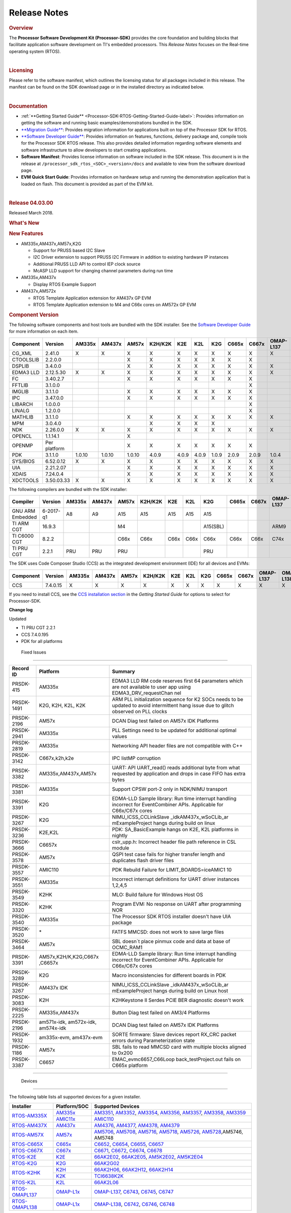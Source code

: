 ************************************
Release Notes
************************************

.. http://processors.wiki.ti.com/index.php/Processor_SDK_RTOS_Release_Notes

.. rubric::  Overview
   :name: overview

The **Processor Software Development Kit (Processor-SDK)** provides the
core foundation and building blocks that facilitate application software
development on TI's embedded processors. This *Release Notes* focuses on
the Real-time operating system (RTOS).

| 

.. rubric::  Licensing
   :name: licensing

Please refer to the software manifest, which outlines the licensing
status for all packages included in this release. The manifest can be
found on the SDK download page or in the installed directory as
indicated below.

| 

.. rubric::  Documentation
   :name: documentation

-  :ref:`**Getting Started Guide** <Processor-SDK-RTOS-Getting-Started-Guide-label>`:
   Provides information on getting the software and running basic
   examples/demonstrations bundled in the SDK.
-  `**Migration
   Guide** </index.php/Processor_SDK_RTOS_Migration_Guide>`__: Provides
   migration information for applications built on top of the Processor
   SDK for RTOS.
-  `**Software Developer
   Guide** </index.php/Processor_SDK_RTOS_Software_Developer_Guide>`__:
   Provides information on features, functions, delivery package and,
   compile tools for the Processor SDK RTOS release. This also provides
   detailed information regarding software elements and software
   infrastructure to allow developers to start creating applications.
-  **Software Manifest**: Provides license information on software
   included in the SDK release. This document is in the release at
   ``/processor_sdk_rtos_<SOC>_<version>/docs`` and available to view
   from the software download page.
-  **EVM Quick Start Guide**: Provides information on hardware setup and
   running the demonstration application that is loaded on flash. This
   document is provided as part of the EVM kit.

| 

.. rubric::  Release 04.03.00
   :name: release-04.03.00

Released March 2018.

.. rubric::  What's New
   :name: whats-new

.. rubric::  New Features
   :name: new-features

-  AM335x,AM437x,AM57x,K2G

   -  Support for PRUSS based I2C Slave
   -  I2C Driver extension to support PRUSS I2C Firmware in addition to
      existing hardware IP instances
   -  Additional PRUSS LLD API to control IEP clock source
   -  McASP LLD support for changing channel parameters during run time

-  AM335x,AM437x

   -  Display RTOS Example Support

-  AM437x,AM572x

   -  RTOS Template Application extension for AM437x GP EVM
   -  RTOS Template Application extension to M4 and C66x cores on AM572x
      GP EVM

.. _RN-Component-Version-label:
.. rubric::  Component Version
   :name: component-version

The following software components and host tools are bundled with the
SDK installer. See the `Software Developer
Guide </index.php/Processor_SDK_RTOS_Software_Developer_Guide>`__ for
more information on each item.

+-------------+-------------+------+------+------+-------+-----+-----+-----+-----+-----+---------+---------+
|  Component  | Version     |AM335x|AM437x|AM57x |K2H/K2K| K2E | K2L | K2G |C665x|C667x|OMAP-L137|OMAP-L138|
+=============+=============+======+======+======+=======+=====+=====+=====+=====+=====+=========+=========+
| CG_XML      | 2.41.0      |   X  |  X   |  X   |   X   |  X  |  X  |  X  |  X  |  X  |    X    |    X    |
+-------------+-------------+------+------+------+-------+-----+-----+-----+-----+-----+---------+---------+
| CTOOLSLIB   | 2.2.0.0     |      |      |  X   |   X   |  X  |  X  |  X  |  X  |  X  |         |         |
+-------------+-------------+------+------+------+-------+-----+-----+-----+-----+-----+---------+---------+
| DSPLIB      | 3.4.0.0     |      |      |  X   |   X   |  X  |  X  |  X  |  X  |  X  |    X    |    X    |
+-------------+-------------+------+------+------+-------+-----+-----+-----+-----+-----+---------+---------+
| EDMA3 LLD   | 2.12.5.30   |   X  |  X   |  X   |   X   |  X  |  X  |  X  |  X  |  X  |    X    |    X    |
+-------------+-------------+------+------+------+-------+-----+-----+-----+-----+-----+---------+---------+
| FC          | 3.40.2.7    |      |      |  X   |   X   |  X  |  X  |  X  |  X  |  X  |         |         |
+-------------+-------------+------+------+------+-------+-----+-----+-----+-----+-----+---------+---------+
| FFTLIB      | 3.1.0.0     |      |      |      |       |     |     |     |     |  X  |         |         |
+-------------+-------------+------+------+------+-------+-----+-----+-----+-----+-----+---------+---------+
| IMGLIB      | 3.1.1.0     |      |      |  X   |   X   |  X  |  X  |  X  |  X  |  X  |         |         |
+-------------+-------------+------+------+------+-------+-----+-----+-----+-----+-----+---------+---------+
| IPC         | 3.47.0.0    |      |      |  X   |   X   |  X  |  X  |  X  |  X  |  X  |         |    X    |
+-------------+-------------+------+------+------+-------+-----+-----+-----+-----+-----+---------+---------+
| LIBARCH     | 1.0.0.0     |      |      |      |       |     |     |     |     |  X  |         |         |
+-------------+-------------+------+------+------+-------+-----+-----+-----+-----+-----+---------+---------+
| LINALG      | 1.2.0.0     |      |      |      |       |     |     |     |     |  X  |         |         |
+-------------+-------------+------+------+------+-------+-----+-----+-----+-----+-----+---------+---------+
| MATHLIB     | 3.1.1.0     |      |      |  X   |   X   |  X  |  X  |  X  |  X  |  X  |    X    |    X    |
+-------------+-------------+------+------+------+-------+-----+-----+-----+-----+-----+---------+---------+
| MPM         | 3.0.4.0     |      |      |      |   X   |  X  |  X  |  X  |     |     |         |         |
+-------------+-------------+------+------+------+-------+-----+-----+-----+-----+-----+---------+---------+
| NDK         | 2.26.0.0    |   X  |  X   |  X   |   X   |  X  |  X  |  X  |  X  |  X  |    X    |    X    |
+-------------+-------------+------+------+------+-------+-----+-----+-----+-----+-----+---------+---------+
| OPENCL      | 1.1.14.1    |      |      |  X   |       |     |     |     |     |     |         |         |
+-------------+-------------+------+------+------+-------+-----+-----+-----+-----+-----+---------+---------+
| OPENMP      | Per platform|      |      |  X   |   X   |  X  |  X  |  X  |  X  |  X  |         |         |
+-------------+-------------+------+------+------+-------+-----+-----+-----+-----+-----+---------+---------+
| PDK         | 3.1.1.0     |1.0.10|1.0.10|1.0.10| 4.0.9 |4.0.9|4.0.9|1.0.9|2.0.9|2.0.9|  1.0.4  |  1.0.4  |
+-------------+-------------+------+------+------+-------+-----+-----+-----+-----+-----+---------+---------+
| SYS/BIOS    | 6.52.0.12   |   X  |  X   |  X   |   X   |  X  |  X  |  X  |  X  |  X  |    X    |    X    |
+-------------+-------------+------+------+------+-------+-----+-----+-----+-----+-----+---------+---------+
| UIA         | 2.21.2.07   |      |      |  X   |   X   |  X  |  X  |  X  |  X  |  X  |    X    |    X    |
+-------------+-------------+------+------+------+-------+-----+-----+-----+-----+-----+---------+---------+
| XDAIS       | 7.24.0.4    |      |      |  X   |   X   |  X  |  X  |  X  |  X  |  X  |    X    |    X    |
+-------------+-------------+------+------+------+-------+-----+-----+-----+-----+-----+---------+---------+
| XDCTOOLS    | 3.50.03.33  |   X  |  X   |  X   |   X   |  X  |  X  |  X  |  X  |  X  |    X    |    X    |
+-------------+-------------+------+------+------+-------+-----+-----+-----+-----+-----+---------+---------+


The following compilers are bundled with the SDK installer:

+----------------+---------+------+------+------+-------+-----+-----+--------+-----+-----+---------+---------+
|    Compiler    | Version |AM335x|AM437x|AM57x |K2H/K2K| K2E | K2L |  K2G   |C665x|C667x|OMAP-L137|OMAP-L138|
+================+=========+======+======+======+=======+=====+=====+========+=====+=====+=========+=========+
|GNU ARM Embedded|6-2017-q1|   A8 |  A9  |  A15 |  A15  | A15 | A15 |  A15   |     |     |         |         |
+----------------+---------+------+------+------+-------+-----+-----+--------+-----+-----+---------+---------+
|TI ARM CGT      | 16.9.3  |      |      |  M4  |       |     |     |A15(SBL)|     |     |   ARM9  |   ARM9  |
+----------------+---------+------+------+------+-------+-----+-----+--------+-----+-----+---------+---------+
|TI C6000 CGT    | 8.2.2   |      |      | C66x | C66x  |C66x |C66x |  C66x  |C66x |C66x |   C74x  |   C74x  |
+----------------+---------+------+------+------+-------+-----+-----+--------+-----+-----+---------+---------+
|TI PRU CGT      | 2.2.1   | PRU  | PRU  | PRU  |       |     |     |  PRU   |     |     |         |         |
+----------------+---------+------+------+------+-------+-----+-----+--------+-----+-----+---------+---------+

The SDK uses Code Composer Studio (CCS) as the integrated development
environment (IDE) for all devices and EVMs:

+-----------+----------+------+------+------+-------+-----+-----+-----+-----+-----+---------+---------+
| Component | Version  |AM335x|AM437x|AM57x |K2H/K2K| K2E | K2L | K2G |C665x|C667x|OMAP-L137|OMAP-L138|
+===========+==========+======+======+======+=======+=====+=====+=====+=====+=====+=========+=========+
|   CCS     | 7.4.0.15 |   X  |  X   |  X   |   X   |  X  |  X  |  X  |  X  |  X  |    X    |    X    |
+-----------+----------+------+------+------+-------+-----+-----+-----+-----+-----+---------+---------+


If you need to install CCS, see the `CCS installation
section </index.php/Processor_SDK_RTOS_Getting_Started_Guide#Code_Composer_Studio>`__
in the *Getting Started Guide* for options to select for Processor-SDK.

**Change log**

Updated

-  TI PRU CGT 2.2.1
-  CCS 7.4.0.195
-  PDK for all platforms

 Fixed Issues 
==============

+-----------------------+-----------------------+-----------------------+
| Record ID             | Platform              | Summary               |
+=======================+=======================+=======================+
| PRSDK-415             | AM335x                | EDMA3 LLD RM code     |
|                       |                       | reserves first 64     |
|                       |                       | parameters which are  |
|                       |                       | not available to user |
|                       |                       | app using             |
|                       |                       | EDMA3_DRV_requestChan |
|                       |                       | nel                   |
+-----------------------+-----------------------+-----------------------+
| PRSDK-1491            | K2G, K2H, K2L, K2K    | ARM PLL               |
|                       |                       | initialization        |
|                       |                       | sequence for K2 SOCs  |
|                       |                       | needs to be updated   |
|                       |                       | to avoid intermittent |
|                       |                       | hang issue due to     |
|                       |                       | glitch observed on    |
|                       |                       | PLL clocks            |
+-----------------------+-----------------------+-----------------------+
| PRSDK-2196            | AM57x                 | DCAN Diag test failed |
|                       |                       | on AM57x IDK          |
|                       |                       | Platforms             |
+-----------------------+-----------------------+-----------------------+
| PRSDK-2941            | AM335x                | PLL Settings need to  |
|                       |                       | be updated for        |
|                       |                       | additional optimal    |
|                       |                       | values                |
+-----------------------+-----------------------+-----------------------+
| PRSDK-2819            | AM335x                | Networking API header |
|                       |                       | files are not         |
|                       |                       | compatible with C++   |
+-----------------------+-----------------------+-----------------------+
| PRSDK-3142            | C667x,k2h,k2e         | IPC listMP corruption |
+-----------------------+-----------------------+-----------------------+
| PRSDK-3382            | AM335x,AM437x,AM57x   | UART: API UART_read() |
|                       |                       | reads additional byte |
|                       |                       | from what requested   |
|                       |                       | by application and    |
|                       |                       | drops in case FIFO    |
|                       |                       | has extra bytes       |
+-----------------------+-----------------------+-----------------------+
| PRSDK-3381            | AM335x                | Support CPSW port-2   |
|                       |                       | only in NDK/NIMU      |
|                       |                       | transport             |
+-----------------------+-----------------------+-----------------------+
| PRSDK-3391            | K2G                   | EDMA-LLD Sample       |
|                       |                       | library: Run time     |
|                       |                       | interrupt handling    |
|                       |                       | incorrect for         |
|                       |                       | EventCombiner APIs.   |
|                       |                       | Applicable for        |
|                       |                       | C66x/C67x cores       |
+-----------------------+-----------------------+-----------------------+
| PRSDK-3267            | K2G                   | NIMU_ICSS_CCLinkSlave |
|                       |                       | _idkAM437x_wSoCLib_ar |
|                       |                       | mExampleProject       |
|                       |                       | hangs during build on |
|                       |                       | linux                 |
+-----------------------+-----------------------+-----------------------+
| PRSDK-3236            | K2E,K2L               | PDK: SA_BasicExample  |
|                       |                       | hangs on K2E, K2L     |
|                       |                       | platforms in nightly  |
+-----------------------+-----------------------+-----------------------+
| PRSDK-3666            | C6657x                | cslr_upp.h: Incorrect |
|                       |                       | header file path      |
|                       |                       | reference in CSL      |
|                       |                       | module                |
+-----------------------+-----------------------+-----------------------+
| PRSDK-3578            | AM57x                 | QSPI test case fails  |
|                       |                       | for higher transfer   |
|                       |                       | length and duplicates |
|                       |                       | flash driver files    |
+-----------------------+-----------------------+-----------------------+
| PRSDK-3557            | AMIC110               | PDK Rebuild Failure   |
|                       |                       | for                   |
|                       |                       | LIMIT_BOARDS=iceAMIC1 |
|                       |                       | 10                    |
+-----------------------+-----------------------+-----------------------+
| PRSDK-3551            | AM335x                | Incorrect interrupt   |
|                       |                       | definitions for UART  |
|                       |                       | driver instances      |
|                       |                       | 1,2,4,5               |
+-----------------------+-----------------------+-----------------------+
| PRSDK-3549            | K2HK                  | MLO: Build failure    |
|                       |                       | for Windows Host OS   |
+-----------------------+-----------------------+-----------------------+
| PRSDK-3320            | K2HK                  | Program EVM: No       |
|                       |                       | response on UART      |
|                       |                       | after programming NOR |
+-----------------------+-----------------------+-----------------------+
| PRSDK-3540            | AM335x                | The Processor SDK     |
|                       |                       | RTOS installer        |
|                       |                       | doesn't have UIA      |
|                       |                       | package               |
+-----------------------+-----------------------+-----------------------+
| PRSDK-3520            | \*                    | FATFS MMCSD: does not |
|                       |                       | work to save large    |
|                       |                       | files                 |
+-----------------------+-----------------------+-----------------------+
| PRSDK-3464            | AM57x                 | SBL doesn`t place     |
|                       |                       | pinmux code and data  |
|                       |                       | at base of OCMC_RAM1  |
+-----------------------+-----------------------+-----------------------+
| PRSDK-3391            | AM57x,K2H/K,K2G,C667x | EDMA-LLD Sample       |
|                       | ,C6657x               | library: Run time     |
|                       |                       | interrupt handling    |
|                       |                       | incorrect for         |
|                       |                       | EventCombiner APIs.   |
|                       |                       | Applicable for        |
|                       |                       | C66x/C67x cores       |
+-----------------------+-----------------------+-----------------------+
| PRSDK-3289            | K2G                   | Macro inconsistencies |
|                       |                       | for different boards  |
|                       |                       | in PDK                |
+-----------------------+-----------------------+-----------------------+
| PRSDK-3267            | AM437x IDK            | NIMU_ICSS_CCLinkSlave |
|                       |                       | _idkAM437x_wSoCLib_ar |
|                       |                       | mExampleProject       |
|                       |                       | hangs during build on |
|                       |                       | Linux host            |
+-----------------------+-----------------------+-----------------------+
| PRSDK-3083            | K2H                   | K2HKeystone II Serdes |
|                       |                       | PCIE BER diagnostic   |
|                       |                       | doesn't work          |
+-----------------------+-----------------------+-----------------------+
| PRSDK-2225            | AM335x,AM437x         | Button Diag test      |
|                       |                       | failed on AM3/4       |
|                       |                       | Platforms             |
+-----------------------+-----------------------+-----------------------+
| PRSDK-2196            | am571x-idk,           | DCAN Diag test failed |
|                       | am572x-idk,           | on AM57x IDK          |
|                       | am574x-idk            | Platforms             |
+-----------------------+-----------------------+-----------------------+
| PRSDK-1932            | am335x-evm,           | SORTE firmware: Slave |
|                       | am437x-evm            | devices report RX_CRC |
|                       |                       | packet errors during  |
|                       |                       | Parameterization      |
|                       |                       | state                 |
+-----------------------+-----------------------+-----------------------+
| PRSDK-1186            | AM57x                 | SBL fails to read     |
|                       |                       | MMCSD card with       |
|                       |                       | multiple blocks       |
|                       |                       | aligned to 0x200      |
+-----------------------+-----------------------+-----------------------+
| PRSDK-3387            | C6657                 | EMAC_evmc6657_C66Loop |
|                       |                       | back_testProject.out  |
|                       |                       | fails on C665x        |
|                       |                       | platform              |
+-----------------------+-----------------------+-----------------------+

.. RN_Supported-Platforms-label:
 Supported Platforms 
=====================

 Devices 
---------

The following table lists all supported devices for a given installer.

+----------------+------------+-------------------------------------------------------------------------------+
| Installer      |Platform/SOC| Supported Devices                                                             |
+================+======+=====+===============================================================================+
|                |`AM335x`_   | `AM3351`_, `AM3352`_, `AM3354`_, `AM3356`_, `AM3357`_, `AM3358`_, `AM3359`_   |
|`RTOS-AM335X`_  +------------+-------------------------------------------------------------------------------+
|                |`AMIC11x`_  | `AMIC110`_                                                                    |
+----------------+------------+-------------------------------------------------------------------------------+
|`RTOS-AM437X`_  |`AM437x`_   | `AM4376`_, `AM4377`_, `AM4378`_, `AM4379`_                                    |
+----------------+------------+-------------------------------------------------------------------------------+
|`RTOS-AM57X`_   |`AM57x`_    |`AM5706`_, `AM5708`_, `AM5716`_, `AM5718`_, `AM5726`_, `AM5728`_,AM5746, AM5748|
+----------------+------------+-------------------------------------------------------------------------------+
|`RTOS-C665X`_   |`C665x`_    | `C6652`_, `C6654`_, `C6655`_, `C6657`_                                        |
+----------------+------------+-------------------------------------------------------------------------------+
|`RTOS-C667X`_   |`C667x`_    | `C6671`_, `C6672`_, `C6674`_, `C6678`_                                        |
+----------------+------------+-------------------------------------------------------------------------------+
|`RTOS-K2E`_     |`K2E`_      | `66AK2E02`_, `66AK2E05`_, `AM5K2E02`_, `AM5K2E04`_                            |
+----------------+------------+-------------------------------------------------------------------------------+
|`RTOS-K2G`_     |`K2G`_      | `66AK2G02`_                                                                   |
+----------------+------------+-------------------------------------------------------------------------------+
|                |`K2H`_      | `66AK2H06`_, `66AK2H12`_, `66AK2H14`_                                         |
| `RTOS-K2HK`_   +------------+-------------------------------------------------------------------------------+
|                |`K2K`_      | `TCI6638K2K`_                                                                 |
+----------------+------------+-------------------------------------------------------------------------------+
|`RTOS-K2L`_     |`K2L`_      | `66AK2L06`_                                                                   |
+----------------+------------+-------------------------------------------------------------------------------+
|`RTOS-OMAPL137`_|`OMAP-L1x`_ | `OMAP-L137`_, `C6743`_, `C6745`_, `C6747`_                                    |
+----------------+------------+-------------------------------------------------------------------------------+
|`RTOS-OMAPL138`_|`OMAP-L1x`_ | `OMAP-L138`_, `C6742`_, `C6746`_, `C6748`_                                    |
+----------------+------------+-------------------------------------------------------------------------------+


.. _RTOS-AM335X: http://software-dl.ti.com/processor-sdk-rtos/esd/AM335X/latest/index_FDS.html
.. _AM335x: http://www.ti.com/am335x
.. _AM3351: http://www.ti.com/product/am3351
.. _AM3352: http://www.ti.com/product/am3352
.. _AM3354: http://www.ti.com/product/am3354
.. _AM3356: http://www.ti.com/product/am3356
.. _AM3357: http://www.ti.com/product/am3357
.. _AM3358: http://www.ti.com/product/am3358
.. _AM3359: http://www.ti.com/product/am3359

.. _AMIC11x: http://www.ti.com/lsds/ti/processors/sitara/industrial-ethernet/amic11x/amic11x-overview.page>`__
.. _AMIC110: http://www.ti.com/product/amic110

.. _RTOS-AM437X: http://software-dl.ti.com/processor-sdk-rtos/esd/AM437X/latest/index_FDS.html
.. _AM437x: http://www.ti.com/am437x
.. _AM4376: http://www.ti.com/product/am4376
.. _AM4377: http://www.ti.com/product/am4377
.. _AM4378: http://www.ti.com/product/am4378
.. _AM4379: http://www.ti.com/product/am4379

.. _RTOS-AM57X: http://software-dl.ti.com/processor-sdk-rtos/esd/AM57X/latest/index_FDS.html
.. _AM57x: http://www.ti.com/am57x
.. _AM5706: http://www.ti.com/product/am5706
.. _AM5708: http://www.ti.com/product/am5708
.. _AM5716: http://www.ti.com/product/am5716
.. _AM5718: http://www.ti.com/product/am5718
.. _AM5726: http://www.ti.com/product/am5726
.. _AM5728: http://www.ti.com/product/am5728

.. _RTOS-C665X: http://software-dl.ti.com/processor-sdk-rtos/esd/C665x/latest/index_FDS.html
.. _C665x: http://www.ti.com/lsds/ti/processors/dsp/c6000_dsp/c66x/overview.page
.. _C6652: http://www.ti.com/product/tms320c6652
.. _C6654: http://www.ti.com/product/tms320c6654
.. _C6655: http://www.ti.com/product/tms320c6655
.. _C6657: http://www.ti.com/product/tms320c6657

.. _RTOS-C667X: http://software-dl.ti.com/processor-sdk-rtos/esd/C667x/latest/index_FDS.html
.. _C667x: http://www.ti.com/lsds/ti/processors/dsp/c6000_dsp/c66x/overview.page
.. _C6671: http://www.ti.com/product/tms320c6671
.. _C6672: http://www.ti.com/product/tms320c6672
.. _C6674: http://www.ti.com/product/tms320c6674
.. _C6678: http://www.ti.com/product/tms320c6678

.. _RTOS-K2E: http://software-dl.ti.com/processor-sdk-rtos/esd/K2E/latest/index_FDS.html
.. _K2E: http://www.ti.com/lsds/ti/processors/dsp/c6000_dsp-arm/66ak2x/overview.page
.. _66AK2E02: http://www.ti.com/product/66ak2e02
.. _66AK2E05: http://www.ti.com/product/66ak2e05
.. _AM5K2E02: http://www.ti.com/product/am5k2e02
.. _AM5K2E04: http://www.ti.com/product/am5k2e04

.. _RTOS-K2G: http://software-dl.ti.com/processor-sdk-rtos/esd/K2G/latest/index_FDS.html
.. _K2G: http://www.ti.com/lsds/ti/processors/dsp/c6000_dsp-arm/66ak2x/overview.page
.. _66AK2G02: http://www.ti.com/product/66ak2g02

.. _RTOS-K2HK: http://software-dl.ti.com/processor-sdk-rtos/esd/K2HK/latest/index_FDS.html
.. _K2H: http://www.ti.com/lsds/ti/processors/dsp/c6000_dsp-arm/66ak2x/overview.page
.. _66AK2H06: http://www.ti.com/product/66ak2h06
.. _66AK2H12: http://www.ti.com/product/66ak2h12
.. _66AK2H14: http://www.ti.com/product/66ak2h14

.. _K2K: http://www.ti.com/lsds/ti/processors/dsp/c6000_dsp-arm/66ak2x/overview.page
.. _TCI6638K2K: http://www.ti.com/product/tci6638k2k

.. _RTOS-K2L: http://software-dl.ti.com/processor-sdk-rtos/esd/K2L/latest/index_FDS.html
.. _K2L: http://www.ti.com/lsds/ti/processors/dsp/c6000_dsp-arm/66ak2x/overview.page
.. _66AK2L06: http://www.ti.com/product/66ak2l06

.. _RTOS-OMAPL137: http://www.ti.com/tool/processor-sdk-omapl137
.. _OMAP-L1x: http://www.ti.com/lsds/ti/processors/dsp/c6000_dsp-arm/omap-l1x/overview.page
.. _OMAP-L137: http://www.ti.com/product/OMAP-L137
.. _C6743: http://www.ti.com/product/tms320c6743
.. _C6745: http://www.ti.com/product/tms320c6745
.. _C6747: http://www.ti.com/product/tms320c6747

.. _RTOS-OMAPL138: http://www.ti.com/tool/processor-sdk-omapl138
.. _OMAP-L1x: http://www.ti.com/lsds/ti/processors/dsp/c6000_dsp-arm/omap-l1x/overview.page
.. _OMAP-L138: http://www.ti.com/product/OMAP-L138
.. _C6742: http://www.ti.com/product/tms320c6742
.. _C6746: http://www.ti.com/product/tms320c6746
.. _C6748: http://www.ti.com/product/tms320c6748

 Evaluation Modules 
--------------------

See `Processor SDK Supported
Platforms </index.php/Processor_SDK_Supported_Platforms_and_Versions>`__
page for a list of supported EVMs per platform and links to more
information.

 Demonstrations 
----------------

See `Examples and
Demonstrations </index.php/Processor_SDK_RTOS_Examples_and_Demonstrations>`__
page for a list of demonstrations per platform and EVM.

 Drivers 
---------

The following tables show RTOS driver availability per platform and EVM.
A shaded box implies that the feature is not applicable for that
platform/EVM.

**Sitara devices**

+------------------+--------------------+---------------+-----------+-----------+
|     Feature      |    Platform/SOC    |  AM335x EVM   |AM437x EVM | AM57x EVM |
+==================+=======+======+=====+===+===+===+===+===+===+===+=====+=====+
|                  |AM335x |AM437x|AM57x|GP |ICE|SK |BBB|GP |IDK|SK | GP  | IDK |
+------------------+-------+------+-----+---+---+---+---+---+---+---+-----+-----+
| CSL              |   X   |   X  |  X  | X | X | X | X | X | X | X |  X  |  X  |
+------------------+-------+------+-----+---+---+---+---+---+---+---+-----+-----+
| EMAC             |   X   |   X  |  X  | X | X | X | X | X | X | X |  X  |  X  |
+------------------+-------+------+-----+---+---+---+---+---+---+---+-----+-----+
| EDMA3            |   X   |   X  |  X  | X |   |   |   | X |   |   |  X  |     |
+------------------+-------+------+-----+---+---+---+---+---+---+---+-----+-----+
| GPIO             |   X   |   X  |  X  |   | X |   | X | X |   | X |  X  |  X  |
+------------------+-------+------+-----+---+---+---+---+---+---+---+-----+-----+
| GPMC             |   X   |   X  |     |   | X |   |   | X |   |   |     |     |
+------------------+-------+------+-----+---+---+---+---+---+---+---+-----+-----+
| I2C              |   X   |   X  |  X  | X | X | X | X | X | X | X |  X  |  X  |
+------------------+-------+------+-----+---+---+---+---+---+---+---+-----+-----+
| ICSS-EMAC        |   X   |   X  |  X  |   | X |   |   |   | X |   |     |  X  |
+------------------+-------+------+-----+---+---+---+---+---+---+---+-----+-----+
| McASP            |   X   |   X  |  X  | X |   |   |   | X |   |   |  X  |     |
+------------------+-------+------+-----+---+---+---+---+---+---+---+-----+-----+
| McSPI            |   X   |   X  |  X  |   | X |   |   |   | X |   |     |  X  |
+------------------+-------+------+-----+---+---+---+---+---+---+---+-----+-----+
| MMC-SD           |   X   |   X  |  X  | X | X | X | X | X | X | X |  X  |  X  |
+------------------+-------+------+-----+---+---+---+---+---+---+---+-----+-----+
| PCIe             |       |      |  X  |   |   |   |   |   |   |   |     |  X  |
+------------------+-------+------+-----+---+---+---+---+---+---+---+-----+-----+
| PM               |   X   |      |  X  | X |   |   |   |   |   |   |  X  |     |
+------------------+-------+------+-----+---+---+---+---+---+---+---+-----+-----+
| PRUSS            |   X   |   X  |  X  |   | X |   |   |   | X |   |     |  X  |
+------------------+-------+------+-----+---+---+---+---+---+---+---+-----+-----+
| QSPI             |       |   X  |  X  |   |   |   |   |   | X | X |     |  X  |
+------------------+-------+------+-----+---+---+---+---+---+---+---+-----+-----+
| UART             |   X   |   X  |  X  | X | X | X | X | X | X | X |  X  |  X  |
+------------------+-------+------+-----+---+---+---+---+---+---+---+-----+-----+
| USB              |   X   |   X  |  X  | X |   |   |   | X |   |   |  X  |  X  |
+------------------+-------+------+-----+---+---+---+---+---+---+---+-----+-----+
| USB Device Audio |   X   |      |     | X |   |   |   |   |   |   |     |     |
+------------------+-------+------+-----+---+---+---+---+---+---+---+-----+-----+
| VPS              |       |      |  X  |   |   |   |   |   |   |   |  X  |  X  |
+------------------+-------+------+-----+---+---+---+---+---+---+---+-----+-----+


**DSP devices - K2x, C66x**

+------------------+-------------------------------+-----------------------+-----------+
|     Feature      |         Platform/SOC          |        K2 EVM         | C66x EVM  |
+==================+=======+===+===+===+=====+=====+===+===+===+===+=======+=====+=====+
|                  |K2H/K2K|K2E|K2L|K2G|C665x|C667x|K2H|K2E|K2L|K2G|K2G-ICE|C665x|C667x|
+------------------+-------+---+---+---+-----+-----+---+---+---+---+-------+-----+-----+
| CSL              |   X   | X | X | X |  X  |  X  | X | X | X | X |   X   |  X  |  X  |
+------------------+-------+---+---+---+-----+-----+---+---+---+---+-------+-----+-----+
| AIF2             |   X   |   |   |   |     |     | X |   |   |   |       |     |     |
+------------------+-------+---+---+---+-----+-----+---+---+---+---+-------+-----+-----+
| BCP              |   X   |   | X |   |     |     | X |   | X |   |       |     |     |
+------------------+-------+---+---+---+-----+-----+---+---+---+---+-------+-----+-----+
| CPPI             |   X   | X | X | X |  X  |  X  | X | X | X | X |   X   |  X  |  X  |
+------------------+-------+---+---+---+-----+-----+---+---+---+---+-------+-----+-----+
| DFE              |       |   | X |   |     |     |   |   | X |   |       |     |     |
+------------------+-------+---+---+---+-----+-----+---+---+---+---+-------+-----+-----+
| EDMA3            |   X   | X | X | X |  X  |  X  | X | X | X | X |   X   |  X  |  X  |
+------------------+-------+---+---+---+-----+-----+---+---+---+---+-------+-----+-----+
| EMAC             |       |   |   | X |  X  |     |   |   |   | X |   X   |  X  |     |
+------------------+-------+---+---+---+-----+-----+---+---+---+---+-------+-----+-----+
| FFTC             |   X   |   | X |   |     |     | X |   | X |   |       |     |     |
+------------------+-------+---+---+---+-----+-----+---+---+---+---+-------+-----+-----+
| GPIO             |   X   | X | X | X |  X  |  X  | X | X | X | X |   X   |  X  |  X  |
+------------------+-------+---+---+---+-----+-----+---+---+---+---+-------+-----+-----+
| HYPLNK           |   X   | X |   |   |  X  |  X  | X | X |   |   |       |  X  |  X  |
+------------------+-------+---+---+---+-----+-----+---+---+---+---+-------+-----+-----+
| ICSS-EMAC        |       |   |   | X |     |     |   |   |   |   |   X   |     |     |
+------------------+-------+---+---+---+-----+-----+---+---+---+---+-------+-----+-----+
| I2C              |   X   | X | X | X |  X  |  X  | X | X | X | X |   X   |  X  |  X  |
+------------------+-------+---+---+---+-----+-----+---+---+---+---+-------+-----+-----+
| IQN2             |       |   | X |   |     |     |   |   | X |   |       |     |     |
+------------------+-------+---+---+---+-----+-----+---+---+---+---+-------+-----+-----+
| McASP            |       |   |   | X |     |     |   |   |   | X |       |     |     |
+------------------+-------+---+---+---+-----+-----+---+---+---+---+-------+-----+-----+
| McBSP            |       |   |   | X |  X  |     |   |   |   | X |       |  X  |     |
+------------------+-------+---+---+---+-----+-----+---+---+---+---+-------+-----+-----+
| MMAP             |   X   | X |   |   |     |     | X | X |   |   |       |     |     |
+------------------+-------+---+---+---+-----+-----+---+---+---+---+-------+-----+-----+
| MMC-SD           |       |   |   | X |     |     |   |   |   | X |   X   |     |     |
+------------------+-------+---+---+---+-----+-----+---+---+---+---+-------+-----+-----+
| NWAL             |   X   | X | X |   |     |  X  | X | X | X |   |       |     |  X  |
+------------------+-------+---+---+---+-----+-----+---+---+---+---+-------+-----+-----+
| PA               |   X   | X | X |   |     |  X  | X | X | X |   |       |     |  X  |
+------------------+-------+---+---+---+-----+-----+---+---+---+---+-------+-----+-----+
| PCIe             |   X   | X | X | X |  X  |  X  | X | X | X | X |       |  X  |  X  |
+------------------+-------+---+---+---+-----+-----+---+---+---+---+-------+-----+-----+
| QMSS             |   X   | X | X | X |  X  |  X  | X | X | X | X |   X   |  X  |  X  |
+------------------+-------+---+---+---+-----+-----+---+---+---+---+-------+-----+-----+
| RM               |   X   | X | X | X |  X  |  X  | X | X | X | X |   X   |  X  |  X  |
+------------------+-------+---+---+---+-----+-----+---+---+---+---+-------+-----+-----+
| SA               |   X   | X | X | X |     |  X  | X | X | X | X |       |     |  X  |
+------------------+-------+---+---+---+-----+-----+---+---+---+---+-------+-----+-----+
| SPI              |   X   | X | X | X |  X  |  X  | X | X | X | X |   X   |  X  |  X  |
+------------------+-------+---+---+---+-----+-----+---+---+---+---+-------+-----+-----+
| SRIO             |   X   |   |   |   |  X  |  X  | X |   |   |   |       |  X  |  X  |
+------------------+-------+---+---+---+-----+-----+---+---+---+---+-------+-----+-----+
| TCP3D            |   X   |   | X |   |  X  |     | X |   | X |   |       |  X  |     |
+------------------+-------+---+---+---+-----+-----+---+---+---+---+-------+-----+-----+
| TSIP             |       | X |   |   |     |  X  |   | X |   |   |       |     |  X  |
+------------------+-------+---+---+---+-----+-----+---+---+---+---+-------+-----+-----+
| UART             |   X   | X | X | X |  X  |  X  | X | X | X | X |   X   |  X  |  X  |
+------------------+-------+---+---+---+-----+-----+---+---+---+---+-------+-----+-----+
| USB              |       |   |   | X |     |     |   |   |   | X |       |     |     |
+------------------+-------+---+---+---+-----+-----+---+---+---+---+-------+-----+-----+
| USB Device Audio |       |   |   |   |     |     |   |   |   |   |       |     |     |
+------------------+-------+---+---+---+-----+-----+---+---+---+---+-------+-----+-----+


USB Device Audio

**DSP devices - OMAP-L13x, C674x**

+----------------+-------------------+-------------+----------------+
|    Feature     |   Platform/SOC    |OMAP-L137 EVM| OMAP-L138 EVM  |
+================+=========+=========+=============+=======+========+
|                |OMAP-L137|OMAP-L138| 137/6747 SK |LCDK138|LCDK6748|
+----------------+---------+---------+-------------+-------+--------+
|CSL             |    X    |    X    |      X      |   X   |   X    |
+----------------+---------+---------+-------------+-------+--------+
|EDMA3           |    X    |    X    |      X      |   X   |   X    |
+----------------+---------+---------+-------------+-------+--------+
|EMAC            |    X    |    X    |      X      |   X   |   X    |
+----------------+---------+---------+-------------+-------+--------+
|GPIO            |    X    |    X    |      X      |   X   |   X    |
+----------------+---------+---------+-------------+-------+--------+
|I2C             |    X    |    X    |      X      |   X   |   X    |
+----------------+---------+---------+-------------+-------+--------+
|McASP           |    X    |    X    |      X      |   X   |   X    |
+----------------+---------+---------+-------------+-------+--------+
|MMC-SD          |    X    |    X    |      X      |   X   |   X    |
+----------------+---------+---------+-------------+-------+--------+
|SPI             |    X    |    X    |      X      |   X   |   X    |
+----------------+---------+---------+-------------+-------+--------+
|UART            |    X    |    X    |      X      |   X   |   X    |
+----------------+---------+---------+-------------+-------+--------+
|USB             |    X    |    X    |      X      |   X   |   X    |
+----------------+---------+---------+-------------+-------+--------+
|USB Device Audio|    X    |    X    |      X      |   X   |   X    |
+----------------+---------+---------+-------------+-------+--------+


 Other Features 
----------------

The following table shows other feature availability per platform and
EVM:

**Sitara devices**

+----------------------------+--------------------+---------------+-----------+-----------+
|          Feature           |    Platform/SOC    |  AM335x EVM   |AM437x EVM | AM57x EVM |
+============================+=======+======+=====+===+===+===+===+===+===+===+=====+=====+
|                            |AM335x |AM437x|AM57x|GP |ICE|SK |BBB|GP |IDK|SK | GP  | IDK |
+----------------------------+-------+------+-----+---+---+---+---+---+---+---+-----+-----+
| Board Support              |   X   |  X   |  X  | X | X | X | X | X | X | X |  X  |  X  |
+----------------------------+-------+------+-----+---+---+---+---+---+---+---+-----+-----+
| Boot (SBL)                 |   X   |  X   |  X  | X | X | X | X | X | X | X |  X  |  X  |
+----------------------------+-------+------+-----+---+---+---+---+---+---+---+-----+-----+
| Diagnostics                |   X   |  X   |  X  | X |   |   |   | X |   |   |  X  |  X  |
+----------------------------+-------+------+-----+---+---+---+---+---+---+---+-----+-----+
| FATFS                      |   X   |  X   |  X  | X | X |   |   | X | X |   |  X  |  X  |
+----------------------------+-------+------+-----+---+---+---+---+---+---+---+-----+-----+
| NDK-NIMU(CPSW)             |   X   |  X   |  X  | X | X | X | X | X | X | X |  X  |  X  |
+----------------------------+-------+------+-----+---+---+---+---+---+---+---+-----+-----+
| NDK-NIMU(ICSS)             |   X   |  X   |  X  |   | X |   |   |   | X |   |     |  X  |
+----------------------------+-------+------+-----+---+---+---+---+---+---+---+-----+-----+
|CC-LINK IE Field Basic(CPSW)|   X   |  X   |  X  | X | X | X | X | X | X | X |  X  |  X  |
+----------------------------+-------+------+-----+---+---+---+---+---+---+---+-----+-----+
|CC-Link IE Field Basic(ICSS)|   X   |  X   |  X  |   | X |   |   |   | X |   |     |  X  |
+----------------------------+-------+------+-----+---+---+---+---+---+---+---+-----+-----+

**DSP devices - K2x, C66x**

+----------------------------+-------------------------------+-----------------------+-----------+
|          Feature           |         Platform/SOC          |        K2 EVM         | C66x EVM  |
+============================+=======+===+===+===+=====+=====+===+===+===+===+=======+=====+=====+
|                            |K2H/K2K|K2E|K2L|K2G|C665x|C667x|K2H|K2E|K2L|K2G|K2G-ICE|C665x|C667x|
+----------------------------+-------+---+---+---+-----+-----+---+---+---+---+-------+-----+-----+
| Board Support              |   X   | X | X | X |  X  |  X  | X | X | X | X |   X   |  X  |  X  |
+----------------------------+-------+---+---+---+-----+-----+---+---+---+---+-------+-----+-----+
| Boot (IBL/SBL)             |   X   | X | X | X |  X  |  X  | X | X | X | X |   X   |  X  |  X  |
+----------------------------+-------+---+---+---+-----+-----+---+---+---+---+-------+-----+-----+
| Diagnostics                |       |   |   | X |     |     |   |   |   | X |   X   |     |     |
+----------------------------+-------+---+---+---+-----+-----+---+---+---+---+-------+-----+-----+
| FATFS                      |       |   |   | X |     |     |   |   |   | X |   X   |     |     |
+----------------------------+-------+---+---+---+-----+-----+---+---+---+---+-------+-----+-----+
| Fault Management           |   X   | X | X |   |     |     | X | X | X |   |       |     |     |
+----------------------------+-------+---+---+---+-----+-----+---+---+---+---+-------+-----+-----+
| IPC Transport (QMSS)       |   X   | X | X |   |  X  |  X  | X | X | X |   |       |  X  |  X  |
+----------------------------+-------+---+---+---+-----+-----+---+---+---+---+-------+-----+-----+
| IPC Transport (SRIO)       |   X   |   |   |   |  X  |  X  | X |   |   |   |       |  X  |  X  |
+----------------------------+-------+---+---+---+-----+-----+---+---+---+---+-------+-----+-----+
| MAD-UTIL                   |       |   |   |   |  X  |  X  |   |   |   |   |       |  X  |  X  |
+----------------------------+-------+---+---+---+-----+-----+---+---+---+---+-------+-----+-----+
| Network (CPSW)             |   X   | X | X | X |  X  |  X  | X | X | X | X |   X   |  X  |  X  |
+----------------------------+-------+---+---+---+-----+-----+---+---+---+---+-------+-----+-----+
| Network (ICSS)             |       |   |   | X |     |     |   |   |   | X |       |     |     |
+----------------------------+-------+---+---+---+-----+-----+---+---+---+---+-------+-----+-----+
|CC-Link IE Field Basic(ICSS)|       |   |   | X |     |     |   |   |   | X |       |     |     |
+----------------------------+-------+---+---+---+-----+-----+---+---+---+---+-------+-----+-----+
|Platform Library (obsolete) |   X   | X | X |   |  X  |  X  | X | X | X |   |       |  X  |  X  |
+----------------------------+-------+---+---+---+-----+-----+---+---+---+---+-------+-----+-----+
| PKTLIB                     |   X   | X | X |   |     |  X  | X | X | X |   |       |     |  X  |
+----------------------------+-------+---+---+---+-----+-----+---+---+---+---+-------+-----+-----+
| POST                       |   X   | X | X |   |  X  |  X  | X | X | X |   |       |  X  |  X  |
+----------------------------+-------+---+---+---+-----+-----+---+---+---+---+-------+-----+-----+
| SERDES Diagnostics         |   X   | X | X |   |     |     | X | X | X |   |       |     |     |
+----------------------------+-------+---+---+---+-----+-----+---+---+---+---+-------+-----+-----+
| Trace Framework            |   X   | X | X |   |     |     | X | X | X |   |       |     |     |
+----------------------------+-------+---+---+---+-----+-----+---+---+---+---+-------+-----+-----+


**DSP devices - OMAP-L13x, C674x**

+--------------+-------------------+-------------+----------------+
|   Feature    |   Platform/SOC    |OMAP-L137 EVM| OMAP-L138 EVM  |
+==============+=========+=========+=============+=======+========+
|              |OMAP-L137|OMAP-L138| 137/6747 SK |LCDK138|LCDK6748|
+--------------+---------+---------+-------------+-------+--------+
|Board Support |    X    |    X    |      X      |   X   |   X    |
+--------------+---------+---------+-------------+-------+--------+
|Boot (SBL)    |    X    |    X    |      X      |   X   |   X    |
+--------------+---------+---------+-------------+-------+--------+
|Diagnostics   |    X    |         |      X      |       |        |
+--------------+---------+---------+-------------+-------+--------+
|FATFS         |    X    |    X    |      X      |   X   |   X    |
+--------------+---------+---------+-------------+-------+--------+
|Network (CPSW)|    X    |    X    |      X      |   X   |   X    |
+--------------+---------+---------+-------------+-------+--------+


 Known Issues 
==============

This section contains the list of known issues at the time of making the
release and any known workaround.

+-------------+-------------+-------------+-------------+-------------+
| Record ID   | Platform    | Area        | Summary     | Workaround  |
+=============+=============+=============+=============+=============+
| PRSDK-335   | AM4X        | High-Speed  | USB host    | Re-enumerat |
|             |             | Drivers     | MSC fails   | ion         |
|             |             |             | to          | support for |
|             |             |             | re-enumerat | the case of |
|             |             |             | e           | device      |
|             |             |             |             | unplugged   |
|             |             |             |             | and plugged |
|             |             |             |             | back        |
|             |             |             |             | currently   |
|             |             |             |             | fails for   |
|             |             |             |             | the         |
|             |             |             |             | example.    |
|             |             |             |             | Workaround  |
|             |             |             |             | is to avoid |
|             |             |             |             | disconnecti |
|             |             |             |             | ng          |
|             |             |             |             | drive while |
|             |             |             |             | running     |
|             |             |             |             | example.    |
+-------------+-------------+-------------+-------------+-------------+
| PRSDK-330   | AM4X        | High-Speed  | USB device  | Problem not |
|             |             | Drivers     | MSC         | observed    |
|             |             |             | re-enumerat | with Linux  |
|             |             |             | ion         | USB Host.   |
|             |             |             | fails while |             |
|             |             |             | disconnecti |             |
|             |             |             | ng          |             |
|             |             |             | and         |             |
|             |             |             | reconnectin |             |
|             |             |             | g           |             |
|             |             |             | on a        |             |
|             |             |             | Windows     |             |
|             |             |             | host        |             |
+-------------+-------------+-------------+-------------+-------------+
| PRSDK-1682  | AM5X        | Diagnostics | Board       | For         |
|             |             |             | diagnostics | LCD/Display |
|             |             |             | LCD         | checkout    |
|             |             |             | Touchscreen | example     |
|             |             |             | test does   | under VPS   |
|             |             |             | not work    | component   |
|             |             |             | with new    | could be    |
|             |             |             | version of  | used        |
|             |             |             | LCD TSC     |             |
+-------------+-------------+-------------+-------------+-------------+
| PRSDK-2166  | AM5X        | High-Speed  | USB3.0 host | Start the   |
|             |             | Drivers     | problem     | example     |
|             |             |             | with        | without the |
|             |             |             | Sandisk     | USB plugged |
|             |             |             | Extreme     | in. Once    |
|             |             |             | USB3.0      | the example |
|             |             |             | stick       | is up and   |
|             |             |             |             | waiting for |
|             |             |             |             | USB stick,  |
|             |             |             |             | plug the    |
|             |             |             |             | USB stick   |
|             |             |             |             | in and it   |
|             |             |             |             | will        |
|             |             |             |             | enumerate   |
|             |             |             |             | properly.   |
+-------------+-------------+-------------+-------------+-------------+
| PRSDK-1975  | \*          | Board       | Timer       | Example can |
|             |             | Diagnostics | Diagnostic  | run on ARM  |
|             |             |             | example     | Core 0      |
|             |             |             | does not    |             |
|             |             |             | run on ARM  |             |
|             |             |             | Core 1      |             |
+-------------+-------------+-------------+-------------+-------------+
| PRSDK-3344  | am572x-id,a | Board       | Diagnostics | ICSS-EMAC   |
|             | m574x-idk   | Diagnostics | Baremetal   | LLD TI-RTOS |
|             |             |             | icssEmac_TE | example can |
|             |             |             | ST          | be used for |
|             |             |             | idkAM57{2/4 | similar     |
|             |             |             | }x :        | test        |
|             |             |             | LINK IS     |             |
|             |             |             | DOWN,       |             |
|             |             |             | pluggin     |             |
|             |             |             | loopback    |             |
|             |             |             | cable       |             |
+-------------+-------------+-------------+-------------+-------------+
| PRSDK-642   | \*          | Processor   | RTOS: SDK   | Ignore the  |
|             |             | SDK         | components  | Eclipse/CCS |
|             |             | Installer   | should be   | warning     |
|             |             |             | signed to   |             |
|             |             |             | avoid       |             |
|             |             |             | Eclipse/CCS |             |
|             |             |             | warning     |             |
|             |             |             | when        |             |
|             |             |             | importing   |             |
+-------------+-------------+-------------+-------------+-------------+
| PRSDK-3648  | am437x-evm  | EMAC        | TCP/IP      | Use NDK no  |
|             |             |             | throughput  | copy        |
|             |             |             | improvement | configurati |
|             |             |             |             | on.         |
|             |             |             |             | In addition |
|             |             |             |             | NIMU driver |
|             |             |             |             | update for  |
|             |             |             |             | increased   |
|             |             |             |             | number of   |
|             |             |             |             | CPPI        |
|             |             |             |             | descriptors |
|             |             |             |             | .           |
+-------------+-------------+-------------+-------------+-------------+
| PRSDK-3718  | All AM57x   | Board       | L3/L4       | Default ROM |
|             | boards      |             | interconnec | is setting  |
|             |             |             | t           | correct     |
|             |             |             | CLKSEL      | config. For |
|             |             |             | configurati | fix modify  |
|             |             |             | on          | CLKSEL      |
|             |             |             | does not    | fields from |
|             |             |             | take to     | CM_CLKSEL_D |
|             |             |             | effect      | PLL_CORE_RE |
|             |             |             |             | G           |
|             |             |             |             | to          |
|             |             |             |             | CM_CLKSEL_C |
|             |             |             |             | ORE_REG     |
|             |             |             |             | for         |
|             |             |             |             | corePllcPar |
|             |             |             |             | am->l3ClkSe |
|             |             |             |             | l           |
|             |             |             |             | and         |
|             |             |             |             | corePllcPar |
|             |             |             |             | am->l4ClkSe |
|             |             |             |             | l           |
+-------------+-------------+-------------+-------------+-------------+
| PRSDK-3482  | \*          | CCS         | CCSV7.4:    | Retry for   |
|             |             |             | Intermitten | connection  |
|             |             |             | t           | failure in  |
|             |             |             | issue not   | DSS script. |
|             |             |             | able to     |             |
|             |             |             | connect     |             |
|             |             |             | target      |             |
|             |             |             | while using |             |
|             |             |             | DSS script  |             |
+-------------+-------------+-------------+-------------+-------------+
| PRSDK-2336  | am335x-evm, | PM          | PM Unit     | Use debug   |
|             | am437x-evm  |             | Test        | version of  |
|             |             |             | failure     | PM library  |
|             |             |             |             | for the     |
|             |             |             |             | test. To    |
|             |             |             |             | build from  |
|             |             |             |             | the         |
|             |             |             |             | top-level   |
|             |             |             |             | makefile in |
|             |             |             |             | pdk.../pack |
|             |             |             |             | ages        |
|             |             |             |             | folder run  |
|             |             |             |             | "make       |
|             |             |             |             | BUILD_CONFI |
|             |             |             |             | G=debug     |
|             |             |             |             | pm"         |
+-------------+-------------+-------------+-------------+-------------+
| PRSDK-3030  | omap L13x   | SPI         | Interrupt   | Poll/blocki |
|             |             |             | mode is not | ng          |
|             |             |             | functional  | mode can be |
|             |             |             |             | used where  |
|             |             |             |             | there is no |
|             |             |             |             | other task  |
|             |             |             |             | contention  |
+-------------+-------------+-------------+-------------+-------------+
| PRSDK-3383  | am574x-idk  | Board       | Diagnostic  | None        |
|             |             | Diagnostic  | lcdTouchscr |             |
|             |             |             | een_TEST    |             |
|             |             |             | hangs on    |             |
|             |             |             | AM574x IDK  |             |
+-------------+-------------+-------------+-------------+-------------+
| PRSDK-3369  | am574x-idk  | PCIE-LLD    | PCIE board  | None        |
|             |             |             | to board    |             |
|             |             |             | ARM test    |             |
|             |             |             | examples    |             |
|             |             |             | hangs on    |             |
|             |             |             | idkAM574x   |             |
|             |             |             | platform    |             |
+-------------+-------------+-------------+-------------+-------------+
| PRSDK-3318  | K2G 1Ghz    | EMAC        | EMAC_CpswRa | None        |
|             |             |             | teLimit_evm |             |
|             |             |             | K2G_c66xExa |             |
|             |             |             | mpleProject |             |
|             |             |             | failure on  |             |
|             |             |             | 1GHz Flip   |             |
|             |             |             | Chip        |             |
+-------------+-------------+-------------+-------------+-------------+

 Installation and Usage 
========================

The :ref:`Getting Started Guide <Processor-SDK-RTOS-Getting-Started-Guide-label>` provides
instructions on how to setup up your development environment, install
the SDK and start your development.

To uninstall the SDK, remove the individual component directories from
the installed path. This is safe to do even in Windows since these
components do not modify the Windows registry.

| 

 Host Support 
==============

The recommended development host is

-  **Windows**: Windows 10 on 64-bit machine
-  **Linux**: Ubuntu 16.04 on 64-bit machine

.. raw:: html

   <div
   style="margin: 5px 25px; padding: 2px 10px; background-color: #ecffff; border-top: 1px solid #3399ff; border-bottom: 1px solid #3399ff;">

**NOTE**

The Windows installer is a 32-bit binary, but is compatibility with
64-bit machine.

.. raw:: html

   </div>

| 

 Technical Support and Product Updates 
=======================================

For further information or to report any problems, contact TI E2E:

-  `Sitara Processor <http://e2e.ti.com/support/arm/sitara_arm/f/791>`__
   for AM335x, AM437x, and AM57x
-  `C6000 Multicore
   DSP <http://e2e.ti.com/support/dsp/c6000_multi-core_dsps/f/639>`__
   for C665x, C667x, K2E, K2G, K2H, and K2L
-  `OMAP
   Processor <http://e2e.ti.com/support/dsp/omap_applications_processors/f/42>`__
   for OMAP-L13x, C674x

| 

 Archived 
==========

-  `Processor-SDK RTOS
   4.2.0 <http://processors.wiki.ti.com/index.php?title=Processor_SDK_RTOS_Release_Notes&oldid=232579>`__
-  `Processor-SDK RTOS
   4.1.0 <http://processors.wiki.ti.com/index.php?title=Processor_SDK_RTOS_Release_Notes&oldid=231132>`__
-  `Processor-SDK RTOS
   4.0.0 <http://processors.wiki.ti.com/index.php?title=Processor_SDK_RTOS_Release_Notes&oldid=229408>`__
-  `Processor-SDK RTOS
   3.3.0 <http://processors.wiki.ti.com/index.php?title=Processor_SDK_RTOS_Release_Notes&oldid=227097>`__
-  `Processor-SDK RTOS
   3.2.0 <http://processors.wiki.ti.com/index.php?title=Processor_SDK_RTOS_Release_Notes&oldid=223820>`__
-  `Processor-SDK RTOS
   3.1.0 <http://processors.wiki.ti.com/index.php?title=Processor_SDK_RTOS_Release_Notes&oldid=222796>`__
-  `Processor-SDK RTOS
   3.0.0 <http://processors.wiki.ti.com/index.php?title=Processor_SDK_RTOS_Release_Notes&oldid=220543>`__
-  `Processor-SDK RTOS
   2.0.2 <http://processors.wiki.ti.com/index.php?title=Processor_SDK_RTOS_Release_Notes&oldid=216065>`__
-  `Processor-SDK RTOS
   2.0.1 <http://processors.wiki.ti.com/index.php?title=Processor_SDK_RTOS_Release_Notes&oldid=211983>`__
-  `Processor-SDK RTOS
   2.0.0 <http://processors.wiki.ti.com/index.php?title=Processor_SDK_RTOS_Release_Notes&oldid=208435>`__

| 

.. raw:: html

